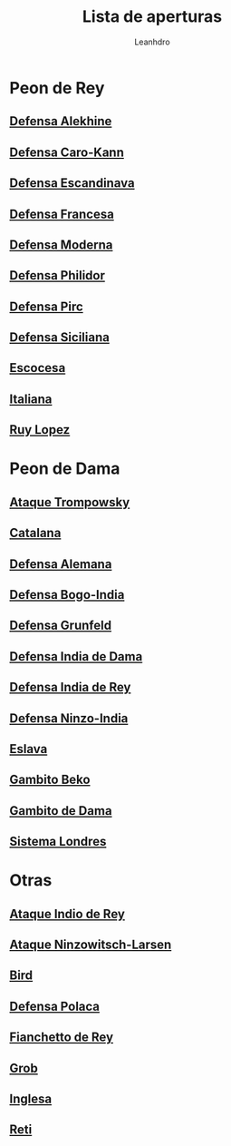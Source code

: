 #+TITLE: Lista de aperturas
#+AUTHOR: Leanhdro
#+STARTUP: show2levels
* Peon de Rey
** [[./Aperturas/PeonDeRey/DefensaAlekhine/Analisis.org][Defensa Alekhine]]
** [[./Aperturas/PeonDeRey/DefensaCaro-Kann/Analisis.org][Defensa Caro-Kann]]
** [[file:Aperturas/PeonDeRey/DefensaEscandinava/Analisis.org][Defensa Escandinava]]
** [[file:Aperturas/PeonDeRey/DefensaFrancesa/Analisis.org][Defensa Francesa]]
** [[file:Aperturas/PeonDeRey/DefensaModerna/Analisis.org][Defensa Moderna]]
** [[file:Aperturas/PeonDeRey/DefensaPhilidor/Analisis.org][Defensa Philidor]]
** [[file:Aperturas/PeonDeRey/DefensaPirc/Analisis.org][Defensa Pirc]]
** [[file:Aperturas/PeonDeRey/DefensaSiciliana/Analisis.org][Defensa Siciliana]]
** [[file:Aperturas/PeonDeRey/Escocesa/Analisis.org][Escocesa]]
** [[file:Aperturas/PeonDeRey/Italiana/Analisis.org][Italiana]]
** [[file:Aperturas/PeonDeRey/RuyLopez/Analisis.org][Ruy Lopez]]
* Peon de Dama
** [[file:Aperturas/PeonDeDama/AtaqueTrompowsky/Analisis.org][Ataque Trompowsky]]
** [[file:Aperturas/PeonDeDama/Catalana/Analisis.org][Catalana]]
** [[file:Aperturas/PeonDeDama/DefensaAlemana/Analisis.org][Defensa Alemana]]
** [[file:Aperturas/PeonDeDama/DefensaBogo-India/Analisis.org][Defensa Bogo-India]]
** [[file:Aperturas/PeonDeDama/DefensaGrunfeld/Analisis.org][Defensa Grunfeld]]
** [[file:Aperturas/PeonDeDama/DefensaIndiaDeDama/Analisis.org][Defensa India de Dama]]
** [[file:Aperturas/PeonDeDama/DefensaIndiaDeRey/Analisis.org][Defensa India de Rey]]
** [[file:Aperturas/PeonDeDama/DefensaNinzo-India/Analisis.org][Defensa Ninzo-India]]
** [[file:Aperturas/PeonDeDama/Eslava/Analisis.org][Eslava]]
** [[file:Aperturas/PeonDeDama/GambitoBeko/Analisis.org][Gambito Beko]]
** [[file:Aperturas/PeonDeDama/GambitoDeDama/Analisis.org][Gambito de Dama]]
** [[file:Aperturas/PeonDeDama/SistemaLondres/Analisis.org][Sistema Londres]]
* Otras
** [[file:Aperturas/Otras/AtaqueIndioDeRey/Analisis.org][Ataque Indio de Rey]]
** [[file:Aperturas/Otras/AtaqueNimzowitsch-Larsen/Analisis.org][Ataque Ninzowitsch-Larsen]]
** [[file:Aperturas/Otras/Bird/Analisis.org][Bird]]
** [[file:Aperturas/Otras/DefensaPolaca/Analisis.org][Defensa Polaca]]
** [[file:Aperturas/Otras/FianchettoDeRey/Analisis.org][Fianchetto de Rey]]
** [[file:Aperturas/Otras/Grob/Analisis.org][Grob]]
** [[file:Aperturas/Otras/Inglesa/Analisis.org][Inglesa]]
** [[file:Aperturas/Otras/Reti/Analisis.org][Reti]]
